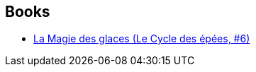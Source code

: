 :jbake-type: post
:jbake-status: published
:jbake-title: Jacques Corday
:jbake-tags: author
:jbake-date: 2016-07-26
:jbake-depth: ../../
:jbake-uri: goodreads/authors/12487116.adoc
:jbake-bigImage: https://s.gr-assets.com/assets/nophoto/user/u_200x266-e183445fd1a1b5cc7075bb1cf7043306.png
:jbake-source: https://www.goodreads.com/author/show/12487116
:jbake-style: goodreads goodreads-author no-index

## Books
* link:../books/9782266036108.html[La Magie des glaces (Le Cycle des épées, #6)]